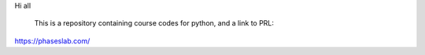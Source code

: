 Hi all

  This is a repository containing course codes for python, and a link to PRL:
https://phaseslab.com/
